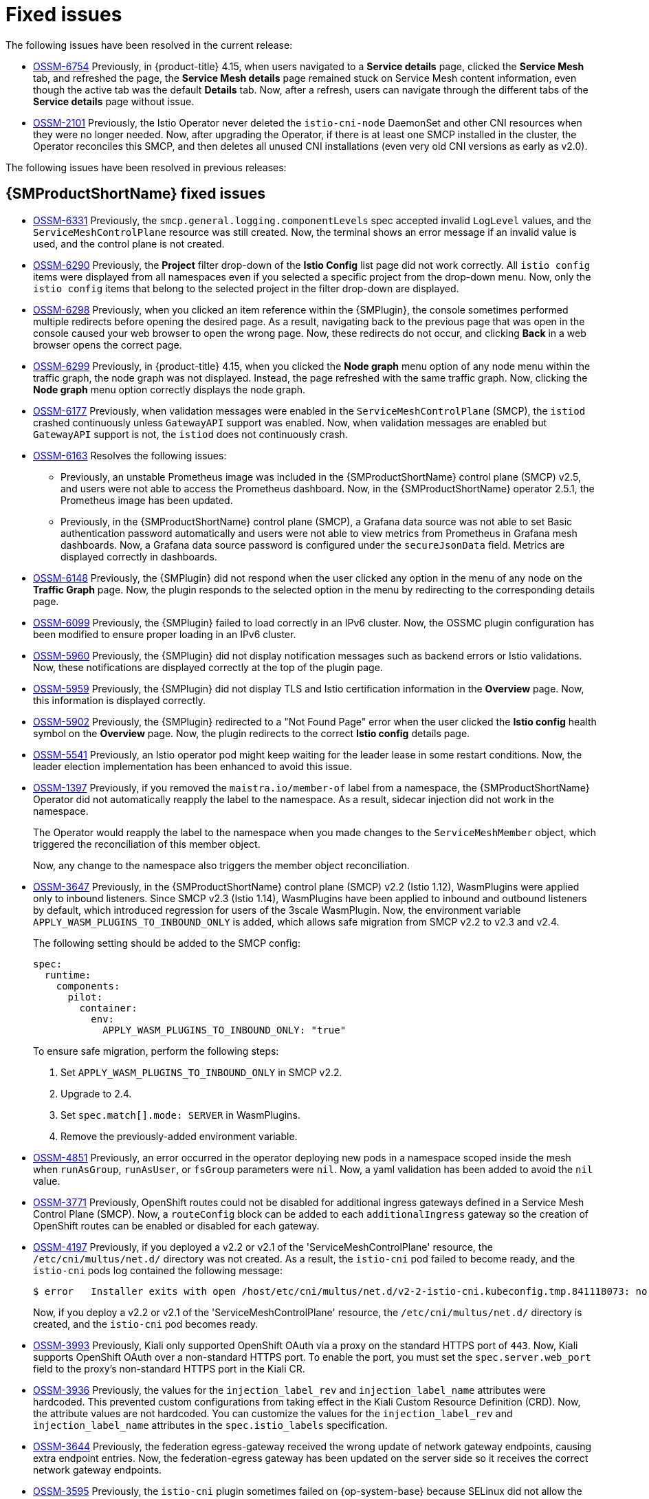 ////
Module included in the following assemblies:
* service_mesh/v2x/servicemesh-release-notes.adoc
////
:_mod-docs-content-type: REFERENCE
[id="ossm-rn-fixed-issues_{context}"]
= Fixed issues

////
Provide the following info for each issue if possible:
*Consequence* - What user action or situation would make this problem appear (If you have the foo option enabled and did x)? What did the customer experience as a result of the issue? What was the symptom?
*Cause* - Why did this happen?
*Fix* - What did we change to fix the problem?
*Result* - How has the behavior changed as a result? Try to avoid “It is fixed” or “The issue is resolved” or “The error no longer presents”.
////

The following issues have been resolved in the current release:

//current release is 2.6/2.5.3/2.4.9 is scheduled for July 10, 2024 --> delayed. New estimated release date: July 24, 2024. New estimated release date: July 31, 2024.

//https://issues.redhat.com/browse/OSSM-6766[OSSM-6766] moved to "Kiali known issues"

* https://issues.redhat.com/browse/OSSM-6754[OSSM-6754] Previously, in {product-title} 4.15, when users navigated to a *Service details* page, clicked the *Service Mesh* tab, and refreshed the page, the *Service Mesh details* page remained stuck on Service Mesh content information, even though the active tab was the default *Details* tab. Now, after a refresh, users can navigate through the different tabs of the *Service details* page without issue.

* https://issues.redhat.com/browse/OSSM-2101[OSSM-2101] Previously, the Istio Operator never deleted the `istio-cni-node` DaemonSet and other CNI resources when they were no longer needed. Now, after upgrading the Operator, if there is at least one SMCP installed in the cluster, the Operator reconciles this SMCP, and then deletes all unused CNI installations (even very old CNI versions as early as v2.0).

The following issues have been resolved in previous releases:

[id="ossm-rn-fixed-issues-ossm_{context}"]
== {SMProductShortName} fixed issues
//The explanations of these issues have been reviewed/approved in previous releases.
* https://issues.redhat.com/browse/OSSM-6331[OSSM-6331] Previously, the `smcp.general.logging.componentLevels` spec accepted invalid `LogLevel` values, and the `ServiceMeshControlPlane` resource was still created. Now, the terminal shows an error message if an invalid value is used, and the control plane is not created.

* https://issues.redhat.com/browse/OSSM-6290[OSSM-6290] Previously, the **Project** filter drop-down of the **Istio Config** list page did not work correctly. All `istio config` items were displayed from all namespaces even if you selected a specific project from the drop-down menu. Now, only the `istio config` items that belong to the selected project in the filter drop-down are displayed.

* https://issues.redhat.com/browse/OSSM-6298[OSSM-6298] Previously, when you clicked an item reference within the {SMPlugin}, the console sometimes performed multiple redirects before opening the desired page. As a result, navigating back to the previous page that was open in the console caused your web browser to open the wrong page. Now, these redirects do not occur, and clicking *Back* in a web browser opens the correct page.

* https://issues.redhat.com/browse/OSSM-6299[OSSM-6299] Previously, in {product-title} 4.15, when you clicked the **Node graph** menu option of any node menu within the traffic graph, the node graph was not displayed. Instead, the page refreshed with the same traffic graph. Now, clicking the **Node graph** menu option correctly displays the node graph.

* https://issues.redhat.com/browse/OSSM-6177[OSSM-6177] Previously, when validation messages were enabled in the `ServiceMeshControlPlane` (SMCP), the `istiod` crashed continuously unless `GatewayAPI` support was enabled. Now, when validation messages are enabled but `GatewayAPI` support is not, the `istiod` does not continuously crash.

* https://issues.redhat.com/browse/OSSM-6163[OSSM-6163] Resolves the following issues:
+
** Previously, an unstable Prometheus image was included in the {SMProductShortName} control plane (SMCP) v2.5, and users were not able to access the Prometheus dashboard. Now, in the {SMProductShortName} operator 2.5.1, the Prometheus image has been updated.
+
** Previously, in the {SMProductShortName} control plane (SMCP), a Grafana data source was not able to set Basic authentication password automatically and users were not able to view metrics from Prometheus in Grafana mesh dashboards. Now, a Grafana data source password is configured under the `secureJsonData` field. Metrics are displayed correctly in dashboards.

* https://issues.redhat.com/browse/OSSM-6148[OSSM-6148] Previously, the {SMPlugin} did not respond when the user clicked any option in the menu of any node on the **Traffic Graph** page. Now, the plugin responds to the selected option in the menu by redirecting to the corresponding details page.

* https://issues.redhat.com/browse/OSSM-6099[OSSM-6099] Previously, the {SMPlugin} failed to load correctly in an IPv6 cluster. Now, the OSSMC plugin configuration has been modified to ensure proper loading in an IPv6 cluster.

* https://issues.redhat.com/browse/OSSM-5960[OSSM-5960] Previously, the {SMPlugin} did not display notification messages such as backend errors or Istio validations. Now, these notifications are displayed correctly at the top of the plugin page.

* https://issues.redhat.com/browse/OSSM-5959[OSSM-5959] Previously, the {SMPlugin} did not display TLS and Istio certification information in the **Overview** page. Now, this information is displayed correctly.

* https://issues.redhat.com/browse/OSSM-5902[OSSM-5902] Previously, the {SMPlugin} redirected to a "Not Found Page" error when the user clicked the **Istio config** health symbol on the **Overview** page. Now, the plugin redirects to the correct **Istio config** details page.

* https://issues.redhat.com/browse/OSSM-5541[OSSM-5541] Previously, an Istio operator pod might keep waiting for the leader lease in some restart conditions. Now, the leader election implementation has been enhanced to avoid this issue.

* https://issues.redhat.com/browse/OSSM-1397[OSSM-1397] Previously, if you removed the `maistra.io/member-of` label from a namespace, the {SMProductShortName} Operator did not automatically reapply the label to the namespace. As a result, sidecar injection did not work in the namespace.
+
The Operator would reapply the label to the namespace when you made changes to the `ServiceMeshMember` object, which triggered the reconciliation of this member object.
+
Now, any change to the namespace also triggers the member object reconciliation.

* https://issues.redhat.com/browse/OSSM-3647[OSSM-3647] Previously, in the {SMProductShortName} control plane (SMCP) v2.2 (Istio 1.12), WasmPlugins were applied only to inbound listeners. Since SMCP v2.3 (Istio 1.14), WasmPlugins have been applied to inbound and outbound listeners by default, which introduced regression for users of the 3scale WasmPlugin. Now, the environment variable `APPLY_WASM_PLUGINS_TO_INBOUND_ONLY` is added, which allows safe migration from SMCP v2.2 to v2.3 and v2.4.
+
The following setting should be added to the SMCP config:
+
[source, yaml]
----
spec:
  runtime:
    components:
      pilot:
        container:
          env:
            APPLY_WASM_PLUGINS_TO_INBOUND_ONLY: "true"

----
+
To ensure safe migration, perform the following steps:
+
--
. Set `APPLY_WASM_PLUGINS_TO_INBOUND_ONLY` in SMCP v2.2.
. Upgrade to 2.4.
. Set `spec.match[].mode: SERVER` in WasmPlugins.
. Remove the previously-added environment variable.
--

* https://issues.redhat.com/browse/OSSM-4851[OSSM-4851] Previously, an error occurred in the operator deploying new pods in a namespace scoped inside the mesh when `runAsGroup`, `runAsUser`, or `fsGroup` parameters were `nil`. Now, a yaml validation has been added to avoid the `nil` value.

* https://issues.redhat.com/browse/OSSM-3771[OSSM-3771] Previously, OpenShift routes could not be disabled for additional ingress gateways defined in a Service Mesh Control Plane (SMCP). Now, a `routeConfig` block can be added to each `additionalIngress` gateway so the creation of OpenShift routes can be enabled or disabled for each gateway.

* https://issues.redhat.com/browse/OSSM-4197[OSSM-4197] Previously, if you deployed a v2.2 or v2.1 of the 'ServiceMeshControlPlane' resource, the `/etc/cni/multus/net.d/` directory was not created. As a result, the `istio-cni` pod failed to become ready, and the `istio-cni` pods log contained the following message:
+
[source,terminal]
----
$ error   Installer exits with open /host/etc/cni/multus/net.d/v2-2-istio-cni.kubeconfig.tmp.841118073: no such file or directory
----
+
Now, if you deploy a v2.2 or v2.1 of the 'ServiceMeshControlPlane' resource, the `/etc/cni/multus/net.d/` directory is created, and the `istio-cni` pod becomes ready.

* https://issues.redhat.com/browse/OSSM-3993[OSSM-3993] Previously, Kiali only supported OpenShift OAuth via a proxy on the standard HTTPS port of `443`. Now, Kiali supports OpenShift OAuth over a non-standard HTTPS port. To enable the port, you must set the `spec.server.web_port` field to the proxy's non-standard HTTPS port in the Kiali CR.

* https://issues.redhat.com/browse/OSSM-3936[OSSM-3936] Previously, the values for the `injection_label_rev` and `injection_label_name` attributes were hardcoded. This prevented custom configurations from taking effect in the Kiali Custom Resource Definition (CRD). Now, the attribute values are not hardcoded. You can customize the values for the `injection_label_rev` and `injection_label_name` attributes in the `spec.istio_labels` specification.

* https://issues.redhat.com/browse/OSSM-3644[OSSM-3644] Previously, the federation egress-gateway received the wrong update of network gateway endpoints, causing extra endpoint entries. Now, the federation-egress gateway has been updated on the server side so it receives the correct network gateway endpoints.

* https://issues.redhat.com/browse/OSSM-3595[OSSM-3595] Previously, the `istio-cni` plugin sometimes failed on {op-system-base} because SELinux did not allow the utility `iptables-restore` to open files in the `/tmp` directory. Now, SELinux passes `iptables-restore` via `stdin` input stream instead of via a file.

* https://issues.redhat.com/browse/OSSM-3586[OSSM-3586] Previously, Istio proxies were slow to start when Google Cloud Platform (GCP) metadata servers were not available. When you upgrade to Istio 1.14.6, Istio proxies start as expected on GCP, even if metadata servers are not available.

* https://issues.redhat.com/browse/OSSM-3025[OSSM-3025] Istiod sometimes fails to become ready. Sometimes, when a mesh contained many member namespaces, the Istiod pod did not become ready due to a deadlock within Istiod. The deadlock is now resolved and the pod now starts as expected.

* https://issues.redhat.com/browse/OSSM-2493[OSSM-2493] Default `nodeSelector` and `tolerations` in SMCP not passed to Kiali. The `nodeSelector` and `tolerations` you add to `SMCP.spec.runtime.defaults` are now passed to the Kiali resource.

* https://issues.redhat.com/browse/OSSM-2492[OSSM-2492] Default tolerations in SMCP not passed to Jaeger. The `nodeSelector` and `tolerations` you add to `SMCP.spec.runtime.defaults` are now passed to the Jaeger resource.

* https://issues.redhat.com/browse/OSSM-2374[OSSM-2374] If you deleted one of the `ServiceMeshMember` resources, then the Service Mesh operator deleted the `ServiceMeshMemberRoll`. While this is expected behavior when you delete the last `ServiceMeshMember`, the operator should not delete the `ServiceMeshMemberRoll` if it contains any members in addition to the one that was deleted. This issue is now fixed and the operator only deletes the ServiceMeshMemberRoll when the last `ServiceMeshMember` resource is deleted.

* https://issues.redhat.com/browse/OSSM-2373[OSSM-2373] Error trying to get OAuth metadata when logging in. To fetch the cluster version, the `system:anonymous` account is used. With the cluster's default bundled ClusterRoles and ClusterRoleBinding, the anonymous account can fetch the version correctly. If the `system:anonymous` account loses its privileges to fetch the cluster version, OpenShift authentication becomes unusable.
+
This is fixed by using the Kiali SA to fetch the cluster version. This also allows for improved security on the cluster.

* https://issues.redhat.com/browse/OSSM-2371[OSSM-2371] Despite Kiali being configured as "view-only," a user can change the proxy logging level via the Workload details' Logs tab's kebab menu. This issue has been fixed so the options under "Set Proxy Log Level" are disabled when Kiali is configured as "view-only."

* https://issues.redhat.com/browse/OSSM-2344[OSSM-2344] Restarting Istiod causes Kiali to flood CRI-O with port-forward requests. This issue occurred when Kiali could not connect to Istiod and Kiali simultaneously issued a large number of requests to istiod. Kiali now limits the number of requests it sends to istiod.

* https://issues.redhat.com/browse/OSSM-2335[OSSM-2335] Dragging the mouse pointer over the Traces scatterchart plot sometimes caused the Kiali console to stop responding due to concurrent backend requests.

* https://issues.redhat.com/browse/OSSM-2221[OSSM-2221] Previously, gateway injection in the `ServiceMeshControlPlane` namespace was not possible because the `ignore-namespace` label was applied to the namespace by default.
+
When creating a v2.4 control plane, the namespace no longer has the `ignore-namespace` label applied, and gateway injection is possible.
+
In the following example, the `oc label` command removes the `ignore-namespace` label from a namespace in an existing deployment:
+
[source,terminal]
----
$ oc label namespace istio-system maistra.io/ignore-namespace-
----
+
where:
+
--
istio_system :: Specified the name of the `ServiceMeshControlPlane` namespace.
--

* https://issues.redhat.com/browse/OSSM-2053[OSSM-2053] Using {SMProductName} Operator 2.2 or 2.3, during SMCP reconciliation, the SMMR controller removed the member namespaces from `SMMR.status.configuredMembers`. This caused the services in the member namespaces to become unavailable for a few moments.
+
Using {SMProductName} Operator 2.2 or 2.3, the SMMR controller no longer removes the namespaces from `SMMR.status.configuredMembers`. Instead, the controller adds the namespaces to `SMMR.status.pendingMembers` to indicate that they are not up-to-date. During reconciliation, as each namespace synchronizes with the SMCP, the namespace is automatically removed from `SMMR.status.pendingMembers`.

* https://issues.redhat.com/browse/OSSM-1962[OSSM-1962] Use `EndpointSlices` in federation controller. The federation controller now uses `EndpointSlices`, which improves scalability and performance in large deployments. The PILOT_USE_ENDPOINT_SLICE flag is enabled by default. Disabling the flag prevents use of federation deployments.

* https://issues.redhat.com/browse/OSSM-1668[OSSM-1668] A new field `spec.security.jwksResolverCA` was added to the Version 2.1 `SMCP` but was missing in the 2.2.0 and 2.2.1 releases. When upgrading from an Operator version where this field was present to an Operator version that was missing this field, the `.spec.security.jwksResolverCA` field was not available in the `SMCP`.

* https://issues.redhat.com/browse/OSSM-1325[OSSM-1325] istiod pod crashes and displays the following error message: `fatal error: concurrent map iteration and map write`.

* https://issues.redhat.com/browse/OSSM-1211[OSSM-1211]
Configuring Federated service meshes for failover does not work as expected.
+
The Istiod pilot log displays the following error: `envoy connection [C289] TLS error: 337047686:SSL routines:tls_process_server_certificate:certificate verify failed`

* https://issues.redhat.com/browse/OSSM-1099[OSSM-1099]
The Kiali console displayed the message `Sorry, there was a problem. Try a refresh or navigate to a different page.`

* https://issues.redhat.com/browse/OSSM-1074[OSSM-1074]
Pod annotations defined in SMCP are not injected in the pods.

* https://issues.redhat.com/browse/OSSM-999[OSSM-999]
Kiali retention did not work as expected. Calendar times were greyed out in the dashboard graph.

* link:https://issues.redhat.com/browse/OSSM-797[OSSM-797] Kiali Operator pod generates `CreateContainerConfigError` while installing or updating the operator.

* https://issues.redhat.com/browse/OSSM-722[OSSM-722]
Namespace starting with `kube` is hidden from Kiali.

* link:https://issues.redhat.com/browse/OSSM-569[OSSM-569] There is no CPU memory limit for the Prometheus `istio-proxy` container. The Prometheus `istio-proxy` sidecar now uses the resource limits defined in `spec.proxy.runtime.container`.

* link:https://issues.redhat.com/browse/OSSM-535[OSSM-535] Support validationMessages in SMCP. The `ValidationMessages` field in the Service Mesh Control Plane can now be set to `True`. This writes a log for the status of the resources, which can be helpful when troubleshooting problems.

* link:https://issues.redhat.com/browse/OSSM-449[OSSM-449] VirtualService and Service causes an error "Only unique values for domains are permitted. Duplicate entry of domain."

* link:https://issues.redhat.com/browse/OSSM-419[OSSM-419] Namespaces with similar names will all show in Kiali namespace list, even though namespaces may not be defined in Service Mesh Member Role.

* link:https://issues.redhat.com/browse/OSSM-296[OSSM-296] When adding health configuration to the Kiali custom resource (CR) is it not being replicated to the Kiali configmap.

* link:https://issues.redhat.com/browse/OSSM-291[OSSM-291] In the Kiali console, on the Applications, Services, and Workloads pages, the "Remove Label from Filters" function is not working.

* link:https://issues.redhat.com/browse/OSSM-289[OSSM-289] In the Kiali console, on the Service Details pages for the 'istio-ingressgateway' and 'jaeger-query' services there are no Traces being displayed. The traces exist in Jaeger.

* link:https://issues.redhat.com/browse/OSSM-287[OSSM-287] In the Kiali console there are no traces being displayed on the Graph Service.

* link:https://issues.redhat.com/browse/OSSM-285[OSSM-285] When trying to access the Kiali console, receive the following error message "Error trying to get OAuth Metadata".
+
Workaround: Restart the Kiali pod.

* link:https://issues.redhat.com/browse/MAISTRA-2735[MAISTRA-2735] The resources that the Service Mesh Operator deletes when reconciling the SMCP changed in {SMProductName} version 2.1. Previously, the Operator deleted a resource with the following labels:

** `maistra.io/owner`
** `app.kubernetes.io/version`

+
Now, the Operator ignores resources that does not also include the `app.kubernetes.io/managed-by=maistra-istio-operator` label. If you create your own resources, you should not add the `app.kubernetes.io/managed-by=maistra-istio-operator` label to them.


* link:https://issues.jboss.org/browse/MAISTRA-2687[MAISTRA-2687] {SMProductName} 2.1 federation gateway does not send the full certificate chain when using external certificates. The {SMProductShortName} federation egress gateway only sends the client certificate. Because the federation ingress gateway only knows about the root certificate, it cannot verify the client certificate unless you add the root certificate to the federation import `ConfigMap`.

* link:https://issues.redhat.com/browse/MAISTRA-2635[MAISTRA-2635] Replace deprecated Kubernetes API. To remain compatible with {product-title} 4.8, the `apiextensions.k8s.io/v1beta1` API was deprecated as of {SMProductName} 2.0.8.

* link:https://issues.redhat.com/browse/MAISTRA-2631[MAISTRA-2631] The WASM feature is not working because podman is failing due to nsenter binary not being present. {SMProductName} generates the following error message: `Error: error configuring CNI network plugin exec: "nsenter": executable file not found in $PATH`. The container image now contains nsenter and WASM works as expected.

* link:https://issues.redhat.com/browse/MAISTRA-2534[MAISTRA-2534] When istiod attempted to fetch the JWKS for an issuer specified in a JWT rule, the issuer service responded with a 502.  This prevented the proxy container from becoming ready and caused deployments to hang. The fix for the link:https://github.com/istio/istio/issues/24629[community bug] has been included in the  {SMProductShortName} 2.0.7 release.

* link:https://issues.jboss.org/browse/MAISTRA-2411[MAISTRA-2411] When the Operator creates a new ingress gateway using `spec.gateways.additionaIngress` in the `ServiceMeshControlPlane`, Operator is not creating a `NetworkPolicy` for the additional ingress gateway like it does for the default istio-ingressgateway. This is causing a 503 response from the route of the new gateway.
+
Workaround: Manually create the `NetworkPolicy` in the `istio-system` namespace.

* link:https://issues.redhat.com/browse/MAISTRA-2401[MAISTRA-2401] CVE-2021-3586 servicemesh-operator: NetworkPolicy resources incorrectly specified ports for ingress resources. The NetworkPolicy resources installed for {SMProductName} did not properly specify which ports could be accessed. This allowed access to all ports on these resources from any pod. Network policies applied to the following resources are affected:

** Galley
** Grafana
** Istiod
** Jaeger
** Kiali
** Prometheus
** Sidecar injector

* link:https://issues.redhat.com/browse/MAISTRA-2378[MAISTRA-2378] When the cluster is configured to use OpenShift SDN with `ovs-multitenant` and the mesh contains a large number of namespaces (200+), the {product-title} networking plugin is unable to configure the namespaces quickly. {SMProductShortName} times out causing namespaces to be continuously dropped from the service mesh and then reenlisted.

* link:https://issues.redhat.com/browse/MAISTRA-2370[MAISTRA-2370] Handle tombstones in listerInformer. The updated cache codebase was not handling tombstones when translating the events from the namespace caches to the aggregated cache, leading to a panic in the go routine.

* link:https://issues.redhat.com/browse/MAISTRA-2117[MAISTRA-2117] Add optional `ConfigMap` mount to operator. The CSV now contains an optional `ConfigMap` volume mount, which mounts the `smcp-templates` `ConfigMap` if it exists. If the `smcp-templates` `ConfigMap` does not exist, the mounted directory is empty. When you create the `ConfigMap`, the directory is populated with the entries from the `ConfigMap` and can be referenced in `SMCP.spec.profiles`. No restart of the Service Mesh operator is required.
+
Customers using the 2.0 operator with a modified CSV to mount the smcp-templates ConfigMap can upgrade to {SMProductName} 2.1. After upgrading, you can continue using an existing ConfigMap, and the profiles it contains, without editing the CSV. Customers that previously used ConfigMap with a different name will either have to rename the ConfigMap or update the CSV after upgrading.

* link:https://issues.redhat.com/browse/MAISTRA-2010[MAISTRA-2010] AuthorizationPolicy does not support `request.regex.headers` field. The `validatingwebhook` rejects any AuthorizationPolicy with the field, and even if you disable that, Pilot tries to validate it using the same code, and it does not work.

* link:https://issues.jboss.org/browse/MAISTRA-1979[MAISTRA-1979] _Migration to 2.0_ The conversion webhook drops the following important fields when converting `SMCP.status` from v2 to v1:

** conditions
** components
** observedGeneration
** annotations
+
Upgrading the operator to 2.0 might break client tools that read the SMCP status using the maistra.io/v1 version of the resource.
+
This also causes the READY and STATUS columns to be empty when you run `oc get servicemeshcontrolplanes.v1.maistra.io`.

ifndef::openshift-rosa,openshift-dedicated[]
* link:https://issues.jboss.org/browse/MAISTRA-1947[MAISTRA-1947] _Technology Preview_ Updates to ServiceMeshExtensions are not applied.
+
Workaround: Remove and recreate the `ServiceMeshExtensions`.
endif::openshift-rosa,openshift-dedicated[]

* link:https://issues.redhat.com/browse/MAISTRA-1983[MAISTRA-1983] _Migration to 2.0_ Upgrading to 2.0.0 with an existing invalid `ServiceMeshControlPlane` cannot easily be repaired. The invalid items in the `ServiceMeshControlPlane` resource caused an unrecoverable error. The fix makes the errors recoverable. You can delete the invalid resource and replace it with a new one or edit the resource to fix the errors. For more information about editing your resource, see [Configuring the Red Hat OpenShift Service Mesh installation].

* link:https://issues.redhat.com/browse/MAISTRA-1502[MAISTRA-1502] As a result of CVEs fixes in version 1.0.10, the Istio dashboards are not available from the *Home Dashboard* menu in Grafana. To access the Istio dashboards, click the *Dashboard* menu in the navigation panel and select the *Manage* tab.

* link:https://issues.redhat.com/browse/MAISTRA-1399[MAISTRA-1399] {SMProductName} no longer prevents you from installing unsupported CNI protocols. The supported network configurations has not changed.

* link:https://issues.jboss.org/browse/MAISTRA-1089[MAISTRA-1089] _Migration to 2.0_ Gateways created in a non-control plane namespace are automatically deleted. After removing the gateway definition from the SMCP spec, you need to manually delete these resources.

* link:https://issues.jboss.org/browse/MAISTRA-858[MAISTRA-858] The following Envoy log messages describing link:https://www.envoyproxy.io/docs/envoy/latest/intro/deprecated[deprecated options and configurations associated with Istio 1.1.x] are expected:
+
** [2019-06-03 07:03:28.943][19][warning][misc] [external/envoy/source/common/protobuf/utility.cc:129] Using deprecated option 'envoy.api.v2.listener.Filter.config'. This configuration will be removed from Envoy soon.
** [2019-08-12 22:12:59.001][13][warning][misc] [external/envoy/source/common/protobuf/utility.cc:174] Using deprecated option 'envoy.api.v2.Listener.use_original_dst' from file lds.proto. This configuration will be removed from Envoy soon.

* link:https://issues.jboss.org/browse/MAISTRA-806[MAISTRA-806] Evicted Istio Operator Pod causes mesh and CNI not to deploy.
+
Workaround: If the `istio-operator` pod is evicted while deploying the control pane, delete the evicted `istio-operator` pod.

* link:https://issues.jboss.org/browse/MAISTRA-681[MAISTRA-681] When the {SMProductShortName} control plane has many namespaces, it can lead to performance issues.

* link:https://issues.jboss.org/browse/MAISTRA-193[MAISTRA-193] Unexpected console info messages are visible when health checking is enabled for citadel.

* link:https://bugzilla.redhat.com/show_bug.cgi?id=1821432[Bugzilla 1821432] The toggle controls in {product-title} Custom Resource details page does not update the CR correctly. UI Toggle controls in the {SMProductShortName} Control Plane (SMCP) Overview page in the {product-title} web console sometimes updates the wrong field in the resource. To update a SMCP, edit the YAML content directly or update the resource from the command line instead of clicking the toggle controls.
